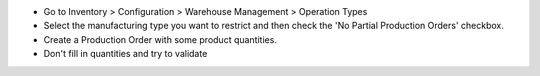 * Go to Inventory > Configuration > Warehouse Management > Operation Types
* Select the manufacturing type you want to restrict and then check
  the 'No Partial Production Orders' checkbox.
* Create a Production Order with some product quantities.
* Don't fill in quantities and try to validate
